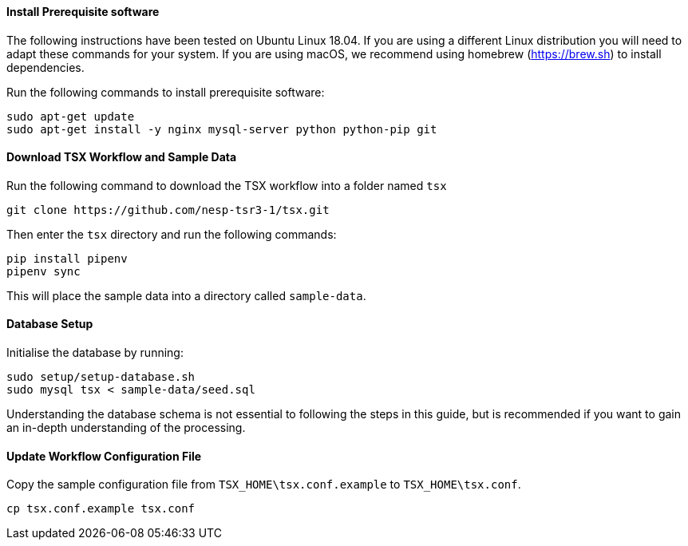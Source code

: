 ==== Install Prerequisite software

The following instructions have been tested on Ubuntu Linux 18.04. If you are using a different Linux distribution you will need to adapt these commands for your system. If you are using macOS, we recommend using homebrew (https://brew.sh) to install dependencies.

Run the following commands to install prerequisite software:

----
sudo apt-get update
sudo apt-get install -y nginx mysql-server python python-pip git
----

==== Download TSX Workflow and Sample Data

Run the following command to download the TSX workflow into a folder named `tsx`

----
git clone https://github.com/nesp-tsr3-1/tsx.git
----

Then enter the `tsx` directory and run the following commands:

----
pip install pipenv
pipenv sync
----

This will place the sample data into a directory called `sample-data`.

==== Database Setup

Initialise the database by running:
----
sudo setup/setup-database.sh
sudo mysql tsx < sample-data/seed.sql
----

Understanding the database schema is not essential to following the steps in this guide, but is recommended if you want to gain an in-depth understanding of the processing.
// TODO: link to database schema

==== Update Workflow Configuration File

Copy the sample configuration file from `TSX_HOME\tsx.conf.example` to `TSX_HOME\tsx.conf`.
----
cp tsx.conf.example tsx.conf
----

